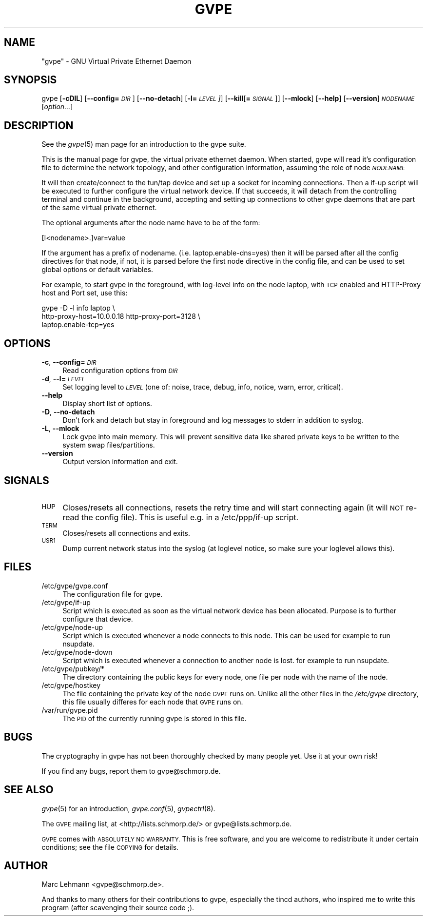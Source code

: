 .\" Automatically generated by Pod::Man 2.28 (Pod::Simple 3.30)
.\"
.\" Standard preamble:
.\" ========================================================================
.de Sp \" Vertical space (when we can't use .PP)
.if t .sp .5v
.if n .sp
..
.de Vb \" Begin verbatim text
.ft CW
.nf
.ne \\$1
..
.de Ve \" End verbatim text
.ft R
.fi
..
.\" Set up some character translations and predefined strings.  \*(-- will
.\" give an unbreakable dash, \*(PI will give pi, \*(L" will give a left
.\" double quote, and \*(R" will give a right double quote.  \*(C+ will
.\" give a nicer C++.  Capital omega is used to do unbreakable dashes and
.\" therefore won't be available.  \*(C` and \*(C' expand to `' in nroff,
.\" nothing in troff, for use with C<>.
.tr \(*W-
.ds C+ C\v'-.1v'\h'-1p'\s-2+\h'-1p'+\s0\v'.1v'\h'-1p'
.ie n \{\
.    ds -- \(*W-
.    ds PI pi
.    if (\n(.H=4u)&(1m=24u) .ds -- \(*W\h'-12u'\(*W\h'-12u'-\" diablo 10 pitch
.    if (\n(.H=4u)&(1m=20u) .ds -- \(*W\h'-12u'\(*W\h'-8u'-\"  diablo 12 pitch
.    ds L" ""
.    ds R" ""
.    ds C` 
.    ds C' 
'br\}
.el\{\
.    ds -- \|\(em\|
.    ds PI \(*p
.    ds L" ``
.    ds R" ''
.    ds C`
.    ds C'
'br\}
.\"
.\" Escape single quotes in literal strings from groff's Unicode transform.
.ie \n(.g .ds Aq \(aq
.el       .ds Aq '
.\"
.\" If the F register is turned on, we'll generate index entries on stderr for
.\" titles (.TH), headers (.SH), subsections (.SS), items (.Ip), and index
.\" entries marked with X<> in POD.  Of course, you'll have to process the
.\" output yourself in some meaningful fashion.
.\"
.\" Avoid warning from groff about undefined register 'F'.
.de IX
..
.nr rF 0
.if \n(.g .if rF .nr rF 1
.if (\n(rF:(\n(.g==0)) \{
.    if \nF \{
.        de IX
.        tm Index:\\$1\t\\n%\t"\\$2"
..
.        if !\nF==2 \{
.            nr % 0
.            nr F 2
.        \}
.    \}
.\}
.rr rF
.\"
.\" Accent mark definitions (@(#)ms.acc 1.5 88/02/08 SMI; from UCB 4.2).
.\" Fear.  Run.  Save yourself.  No user-serviceable parts.
.    \" fudge factors for nroff and troff
.if n \{\
.    ds #H 0
.    ds #V .8m
.    ds #F .3m
.    ds #[ \f1
.    ds #] \fP
.\}
.if t \{\
.    ds #H ((1u-(\\\\n(.fu%2u))*.13m)
.    ds #V .6m
.    ds #F 0
.    ds #[ \&
.    ds #] \&
.\}
.    \" simple accents for nroff and troff
.if n \{\
.    ds ' \&
.    ds ` \&
.    ds ^ \&
.    ds , \&
.    ds ~ ~
.    ds /
.\}
.if t \{\
.    ds ' \\k:\h'-(\\n(.wu*8/10-\*(#H)'\'\h"|\\n:u"
.    ds ` \\k:\h'-(\\n(.wu*8/10-\*(#H)'\`\h'|\\n:u'
.    ds ^ \\k:\h'-(\\n(.wu*10/11-\*(#H)'^\h'|\\n:u'
.    ds , \\k:\h'-(\\n(.wu*8/10)',\h'|\\n:u'
.    ds ~ \\k:\h'-(\\n(.wu-\*(#H-.1m)'~\h'|\\n:u'
.    ds / \\k:\h'-(\\n(.wu*8/10-\*(#H)'\z\(sl\h'|\\n:u'
.\}
.    \" troff and (daisy-wheel) nroff accents
.ds : \\k:\h'-(\\n(.wu*8/10-\*(#H+.1m+\*(#F)'\v'-\*(#V'\z.\h'.2m+\*(#F'.\h'|\\n:u'\v'\*(#V'
.ds 8 \h'\*(#H'\(*b\h'-\*(#H'
.ds o \\k:\h'-(\\n(.wu+\w'\(de'u-\*(#H)/2u'\v'-.3n'\*(#[\z\(de\v'.3n'\h'|\\n:u'\*(#]
.ds d- \h'\*(#H'\(pd\h'-\w'~'u'\v'-.25m'\f2\(hy\fP\v'.25m'\h'-\*(#H'
.ds D- D\\k:\h'-\w'D'u'\v'-.11m'\z\(hy\v'.11m'\h'|\\n:u'
.ds th \*(#[\v'.3m'\s+1I\s-1\v'-.3m'\h'-(\w'I'u*2/3)'\s-1o\s+1\*(#]
.ds Th \*(#[\s+2I\s-2\h'-\w'I'u*3/5'\v'-.3m'o\v'.3m'\*(#]
.ds ae a\h'-(\w'a'u*4/10)'e
.ds Ae A\h'-(\w'A'u*4/10)'E
.    \" corrections for vroff
.if v .ds ~ \\k:\h'-(\\n(.wu*9/10-\*(#H)'\s-2\u~\d\s+2\h'|\\n:u'
.if v .ds ^ \\k:\h'-(\\n(.wu*10/11-\*(#H)'\v'-.4m'^\v'.4m'\h'|\\n:u'
.    \" for low resolution devices (crt and lpr)
.if \n(.H>23 .if \n(.V>19 \
\{\
.    ds : e
.    ds 8 ss
.    ds o a
.    ds d- d\h'-1'\(ga
.    ds D- D\h'-1'\(hy
.    ds th \o'bp'
.    ds Th \o'LP'
.    ds ae ae
.    ds Ae AE
.\}
.rm #[ #] #H #V #F C
.\" ========================================================================
.\"
.IX Title "GVPE 8"
.TH GVPE 8 "2016-11-02" "2.25" "GNU Virtual Private Ethernet"
.\" For nroff, turn off justification.  Always turn off hyphenation; it makes
.\" way too many mistakes in technical documents.
.if n .ad l
.nh
.SH "NAME"
"gvpe" \- GNU Virtual Private Ethernet Daemon
.SH "SYNOPSIS"
.IX Header "SYNOPSIS"
\&\f(CW\*(C`gvpe\*(C'\fR [\fB\-cDlL\fR] [\fB\-\-config=\fR\fI\s-1DIR\s0\fR] [\fB\-\-no\-detach\fR] [\fB\-l=\fR\fI\s-1LEVEL\s0]\fR]
[\fB\-\-kill\fR[\fB=\fR\fI\s-1SIGNAL\s0\fR]] [\fB\-\-mlock\fR] [\fB\-\-help\fR] [\fB\-\-version\fR]
\&\fI\s-1NODENAME\s0\fR [\fIoption...\fR]
.SH "DESCRIPTION"
.IX Header "DESCRIPTION"
See the \fIgvpe\fR\|(5) man page for an introduction to the gvpe suite.
.PP
This is the manual page for gvpe, the virtual private ethernet daemon.
When started, \f(CW\*(C`gvpe\*(C'\fR will read it's configuration file to determine the
network topology, and other configuration information, assuming the role
of node \fI\s-1NODENAME\s0\fR
.PP
It will then create/connect to the tun/tap device and set up a socket for
incoming connections. Then a \f(CW\*(C`if\-up\*(C'\fR script will be executed to further
configure the virtual network device. If that succeeds, it will detach
from the controlling terminal and continue in the background, accepting
and setting up connections to other gvpe daemons that are part of the
same virtual private ethernet.
.PP
The optional arguments after the node name have to be of the form:
.PP
.Vb 1
\&   [I<nodename>.]var=value
.Ve
.PP
If the argument has a prefix of \f(CW\*(C`nodename.\*(C'\fR
(i.e. \f(CW\*(C`laptop.enable\-dns=yes\*(C'\fR) then it will be parsed after all the
config directives for that node, if not, it is parsed before the first
node directive in the config file, and can be used to set global options
or default variables.
.PP
For example, to start \f(CW\*(C`gvpe\*(C'\fR in the foreground, with log-level \f(CW\*(C`info\*(C'\fR on
the node \f(CW\*(C`laptop\*(C'\fR, with \s-1TCP\s0 enabled and HTTP-Proxy host and Port set, use
this:
.PP
.Vb 3
\&  gvpe \-D \-l info laptop \e
\&       http\-proxy\-host=10.0.0.18 http\-proxy\-port=3128 \e
\&       laptop.enable\-tcp=yes
.Ve
.SH "OPTIONS"
.IX Header "OPTIONS"
.IP "\fB\-c\fR, \fB\-\-config=\fR\fI\s-1DIR\s0\fR" 4
.IX Item "-c, --config=DIR"
Read configuration options from \fI\s-1DIR\s0\fR
.IP "\fB\-d\fR, \fB\-\-l=\fR\fI\s-1LEVEL\s0\fR" 4
.IX Item "-d, --l=LEVEL"
Set logging level to \fI\s-1LEVEL\s0\fR (one of: noise, trace, debug, info, notice,
warn, error, critical).
.IP "\fB\-\-help\fR" 4
.IX Item "--help"
Display short list of options.
.IP "\fB\-D\fR, \fB\-\-no\-detach\fR" 4
.IX Item "-D, --no-detach"
Don't fork and detach but stay in foreground and log messages to stderr in
addition to syslog.
.IP "\fB\-L\fR, \fB\-\-mlock\fR" 4
.IX Item "-L, --mlock"
Lock \f(CW\*(C`gvpe\*(C'\fR into main memory. This will prevent sensitive data like
shared private keys to be written to the system swap files/partitions.
.IP "\fB\-\-version\fR" 4
.IX Item "--version"
Output version information and exit.
.SH "SIGNALS"
.IX Header "SIGNALS"
.IP "\s-1HUP\s0" 4
.IX Item "HUP"
Closes/resets all connections, resets the retry time and will start connecting
again (it will \s-1NOT\s0 re-read the config file). This is useful e.g. in a
\&\f(CW\*(C`/etc/ppp/if\-up\*(C'\fR script.
.IP "\s-1TERM\s0" 4
.IX Item "TERM"
Closes/resets all connections and exits.
.IP "\s-1USR1\s0" 4
.IX Item "USR1"
Dump current network status into the syslog (at loglevel \f(CW\*(C`notice\*(C'\fR, so make
sure your loglevel allows this).
.SH "FILES"
.IX Header "FILES"
.ie n .IP "\*(C`/etc/gvpe/gvpe.conf\*(C'" 4
.el .IP "\f(CW\*(C`/etc/gvpe/gvpe.conf\*(C'\fR" 4
.IX Item "/etc/gvpe/gvpe.conf"
The configuration file for \f(CW\*(C`gvpe\*(C'\fR.
.ie n .IP "\*(C`/etc/gvpe/if\-up\*(C'" 4
.el .IP "\f(CW\*(C`/etc/gvpe/if\-up\*(C'\fR" 4
.IX Item "/etc/gvpe/if-up"
Script which is executed as soon as the virtual network device has been
allocated.  Purpose is to further configure that device.
.ie n .IP "\*(C`/etc/gvpe/node\-up\*(C'" 4
.el .IP "\f(CW\*(C`/etc/gvpe/node\-up\*(C'\fR" 4
.IX Item "/etc/gvpe/node-up"
Script which is executed whenever a node connects to this node. This can
be used for example to run nsupdate.
.ie n .IP "\*(C`/etc/gvpe/node\-down\*(C'" 4
.el .IP "\f(CW\*(C`/etc/gvpe/node\-down\*(C'\fR" 4
.IX Item "/etc/gvpe/node-down"
Script which is executed whenever a connection to another node is lost.
for example to run nsupdate.
.ie n .IP "\*(C`/etc/gvpe/pubkey/*\*(C'" 4
.el .IP "\f(CW\*(C`/etc/gvpe/pubkey/*\*(C'\fR" 4
.IX Item "/etc/gvpe/pubkey/*"
The directory containing the public keys for every node, one file per node
with the name of the node.
.ie n .IP "\*(C`/etc/gvpe/hostkey\*(C'" 4
.el .IP "\f(CW\*(C`/etc/gvpe/hostkey\*(C'\fR" 4
.IX Item "/etc/gvpe/hostkey"
The file containing the private key of the node \s-1GVPE\s0 runs on. Unlike all
the other files in the \fI/etc/gvpe\fR directory, this file usually differes
for each node that \s-1GVPE\s0 runs on.
.ie n .IP "\*(C`/var/run/gvpe.pid\*(C'" 4
.el .IP "\f(CW\*(C`/var/run/gvpe.pid\*(C'\fR" 4
.IX Item "/var/run/gvpe.pid"
The \s-1PID\s0 of the currently running \f(CW\*(C`gvpe\*(C'\fR is stored in this file.
.SH "BUGS"
.IX Header "BUGS"
The cryptography in gvpe has not been thoroughly checked by many people
yet. Use it at your own risk!
.PP
If you find any bugs, report them to \f(CW\*(C`gvpe@schmorp.de\*(C'\fR.
.SH "SEE ALSO"
.IX Header "SEE ALSO"
\&\fIgvpe\fR\|(5) for an introduction, \fIgvpe.conf\fR\|(5), \fIgvpectrl\fR\|(8).
.PP
The \s-1GVPE\s0 mailing list, at <http://lists.schmorp.de/> or
\&\f(CW\*(C`gvpe@lists.schmorp.de\*(C'\fR.
.PP
\&\s-1GVPE\s0 comes with \s-1ABSOLUTELY NO WARRANTY. \s0 This is free software, and you are
welcome to redistribute it under certain conditions; see the file \s-1COPYING\s0
for details.
.SH "AUTHOR"
.IX Header "AUTHOR"
Marc Lehmann \f(CW\*(C`<gvpe@schmorp.de>\*(C'\fR.
.PP
And thanks to many others for their contributions to gvpe, especially the
tincd authors, who inspired me to write this program (after scavenging
their source code ;).
